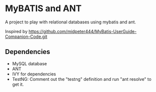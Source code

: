 * MyBATIS and ANT

A project to play with relational databases using mybatis and ant.

Inspired by
https://github.com/midpeter444/MyBatis-UserGuide-Companion-Code.git

** Dependencies

- MySQL database
- ANT
- IVY for dependencies
- TestNG: Comment out the "testng" definition and run "ant resolve" to
  get it.

